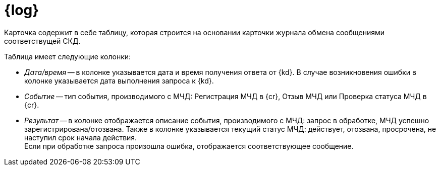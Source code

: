 = {log}

Карточка содержит в себе таблицу, которая строится на основании карточки журнала обмена сообщениями соответствущей СКД.

// * Тип события: "Из {dv}" или "От сервиса для управления МЧД".
// * Дата и время.
// * Описание события:
// +
// ** Заявка на регистрацию отправлена в сервис для управления МЧД
// ** Заявка на регистрацию МЧД выполнена
// ** Заявка на регистрацию МЧД не выполнена
// ** В процессе выполнения операции возникли проблемы
// +
// * Статус события:
// +
// ** Запрос отправлен
// ** Ошибка обработки
// ** Обработка прошла успешно

.Таблица имеет следующие колонки:
* _Дата/время_ -- в колонке указывается дата и время получения ответа от {kd}. В случае возникновения ошибки в колонке указывается дата выполнения запроса к {kd}.
* _Событие_ -- тип события, производимого с МЧД: Регистрация МЧД в {cr}, Отзыв МЧД или Проверка статуса МЧД в {cr}.
* _Результат_ -- в колонке отображается описание события, производимого с МЧД: запрос в обработке, МЧД успешно зарегистрирована/отозвана. Также в колонке указывается текущий статус МЧД: действует, отозвана, просрочена, не наступил срок начала действия. +
Если при обработке запроса произошла ошибка, отображается соответствующее сообщение.
